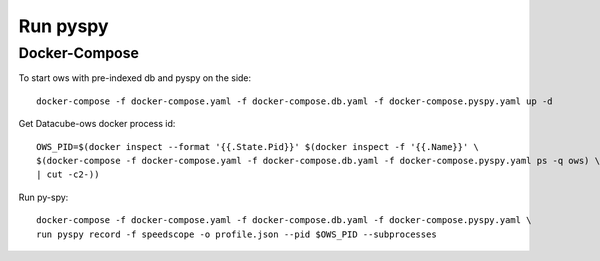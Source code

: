=====
Run pyspy
=====


Docker-Compose
--------------

To start ows with pre-indexed db and pyspy on the side: ::

    docker-compose -f docker-compose.yaml -f docker-compose.db.yaml -f docker-compose.pyspy.yaml up -d

Get Datacube-ows docker process id: ::

    OWS_PID=$(docker inspect --format '{{.State.Pid}}' $(docker inspect -f '{{.Name}}' \
    $(docker-compose -f docker-compose.yaml -f docker-compose.db.yaml -f docker-compose.pyspy.yaml ps -q ows) \
    | cut -c2-))

Run py-spy: ::

    docker-compose -f docker-compose.yaml -f docker-compose.db.yaml -f docker-compose.pyspy.yaml \
    run pyspy record -f speedscope -o profile.json --pid $OWS_PID --subprocesses